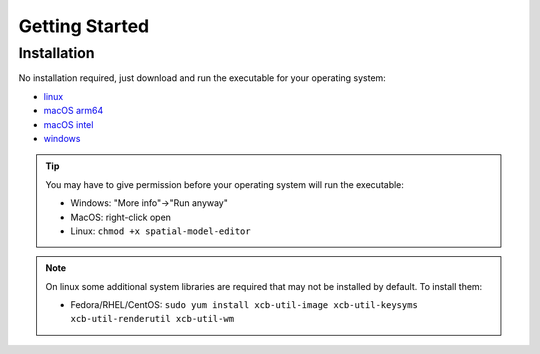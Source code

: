 Getting Started
===============

Installation
------------

No installation required, just download and run the executable for your operating system:

* |icon-linux|_ `linux <https://github.com/spatial-model-editor/spatial-model-editor/releases/latest/download/spatial-model-editor>`_
* |icon-osx|_ `macOS arm64 <https://github.com/ssciwr/sme-osx-arm64/releases/latest/download/spatial-model-editor.dmg>`_
* |icon-osx|_ `macOS intel <https://github.com/spatial-model-editor/spatial-model-editor/releases/latest/download/spatial-model-editor.dmg>`_
* |icon-windows|_ `windows <https://github.com/spatial-model-editor/spatial-model-editor/releases/latest/download/spatial-model-editor.exe>`_

.. tip::
   You may have to give permission before your operating system will run the executable:

   * Windows: "More info"->"Run anyway"
   * MacOS: right-click open
   * Linux: ``chmod +x spatial-model-editor``

.. note::
   On linux some additional system libraries are required that may not be installed by default. To install them:

   *  Fedora/RHEL/CentOS: ``sudo yum install xcb-util-image xcb-util-keysyms xcb-util-renderutil xcb-util-wm``

.. |icon-linux| image:: ../img/icon-linux.png
.. _icon-linux: https://github.com/spatial-model-editor/spatial-model-editor/releases/latest/download/spatial-model-editor

.. |icon-osx| image:: ../img/icon-osx.png
.. _icon-osx: https://github.com/spatial-model-editor/spatial-model-editor/releases/latest/download/spatial-model-editor.dmg

.. |icon-windows| image:: ../img/icon-windows.png
.. _icon-windows: https://github.com/spatial-model-editor/spatial-model-editor/releases/latest/download/spatial-model-editor.exe
